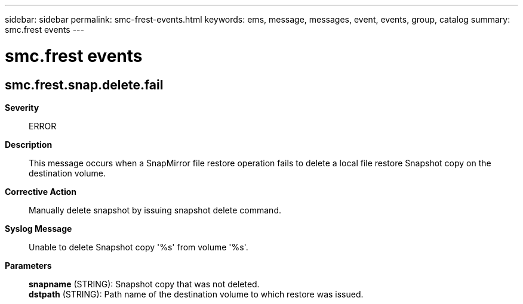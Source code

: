 ---
sidebar: sidebar
permalink: smc-frest-events.html
keywords: ems, message, messages, event, events, group, catalog
summary: smc.frest events
---

= smc.frest events
:toclevels: 1
:hardbreaks:
:nofooter:
:icons: font
:linkattrs:
:imagesdir: ./media/

== smc.frest.snap.delete.fail
*Severity*::
ERROR
*Description*::
This message occurs when a SnapMirror file restore operation fails to delete a local file restore Snapshot copy on the destination volume.
*Corrective Action*::
Manually delete snapshot by issuing snapshot delete command.
*Syslog Message*::
Unable to delete Snapshot copy '%s' from volume '%s'.
*Parameters*::
*snapname* (STRING): Snapshot copy that was not deleted.
*dstpath* (STRING): Path name of the destination volume to which restore was issued.
